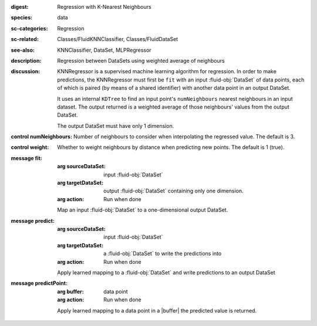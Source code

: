 :digest: Regression with K-Nearest Neighbours
:species: data
:sc-categories: Regression
:sc-related: Classes/FluidKNNClassifier, Classes/FluidDataSet
:see-also: KNNClassifier, DataSet, MLPRegressor
:description: Regression between DataSets using weighted average of neighbours
:discussion:
   
   KNNRegressor is a supervised machine learning algorithm for regression. In order to make predictions, the KNNRegressor must first be ``fit`` with an input :fluid-obj:`DataSet` of data points, each of which is paired (by means of a shared identifier) with another data point in an output DataSet.

   It uses an internal ``KDTree`` to find an input point's ``numNeighbours`` nearest neighbours in an input dataset. The output returned is a weighted average of those neighbours' values from the output DataSet.
   
   The output DataSet must have only 1 dimension.

:control numNeighbours:

   Number of neighbours to consider when interpolating the regressed value. The default is 3.

:control weight:

   Whether to weight neighbours by distance when predicting new points. The default is 1 (true).

:message fit:

   :arg sourceDataSet: input :fluid-obj:`DataSet`

   :arg targetDataSet: output :fluid-obj:`DataSet` containing only one dimension.

   :arg action: Run when done

   Map an input :fluid-obj:`DataSet` to a one-dimensional output DataSet.

:message predict:

   :arg sourceDataSet: input :fluid-obj:`DataSet`

   :arg targetDataSet: a :fluid-obj:`DataSet` to write the predictions into

   :arg action: Run when done

   Apply learned mapping to a :fluid-obj:`DataSet` and write predictions to an output DataSet

:message predictPoint:

   :arg buffer: data point

   :arg action: Run when done

   Apply learned mapping to a data point in a |buffer| the predicted value is returned.

